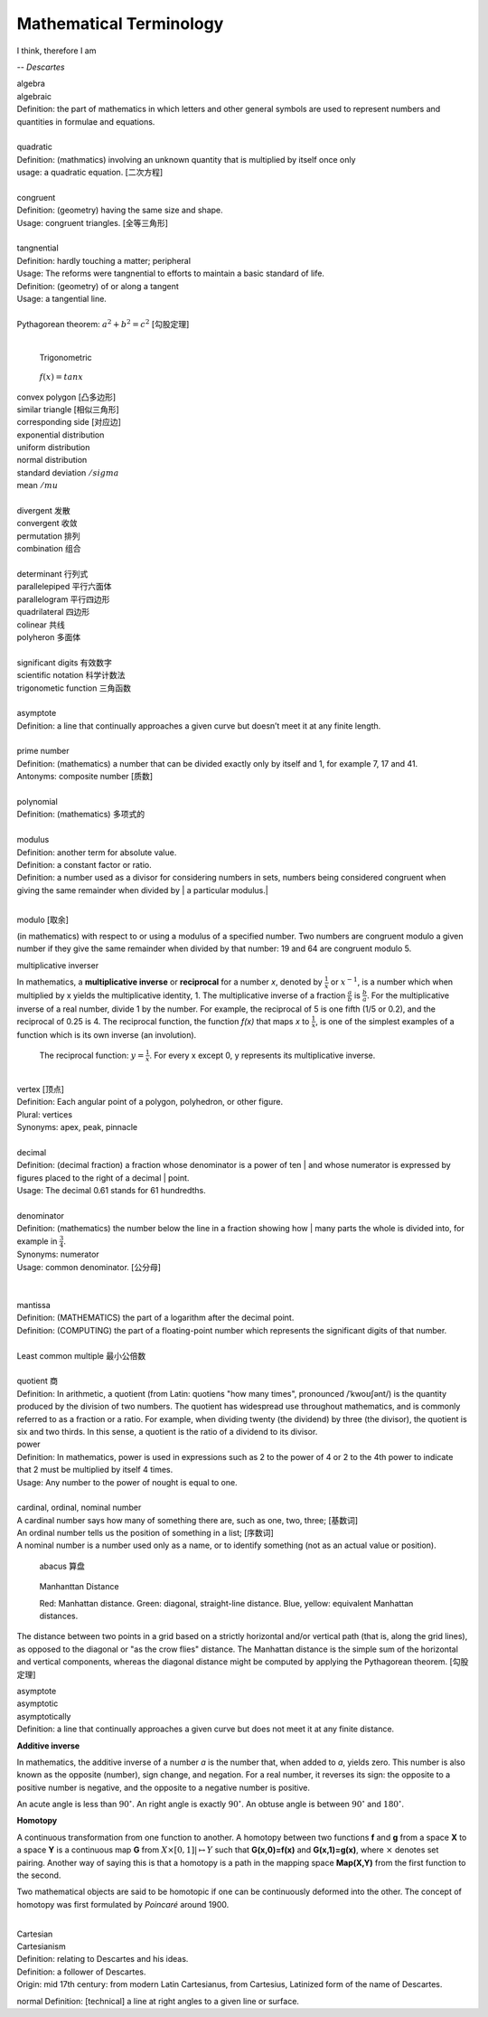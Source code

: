 Mathematical Terminology
========================

I think, therefore I am

-- *Descartes*

| algebra
| algebraic
| Definition: the part of mathematics in which letters and other general symbols are used to represent numbers and quantities in formulae and equations.
| 
| quadratic
| Definition: (mathmatics) involving an unknown quantity that is multiplied by itself once only
| usage: a quadratic equation. [二次方程]
| 
| congruent
| Definition: (geometry) having the same size and shape.
| Usage: congruent triangles. [全等三角形]
| 
| tangnential
| Definition: hardly touching a matter; peripheral
| Usage: The reforms were tangnential to efforts to maintain a basic standard of life.
| Definition: (geometry) of  or along a tangent
| Usage: a tangential line.
|
| Pythagorean theorem: :math:`a^2 + b^2 = c^2` [勾股定理]
|

.. image:: images/right_triangle.png

.. figure:: images/trigonometrics.png
   
   Trigonometric

.. figure:: images/tan_x.png

   :math:`f(x) = tan x`

| convex polygon [凸多边形]
| similar triangle [相似三角形]
| corresponding side [对应边] 
| exponential distribution
| uniform distribution
| normal distribution
| standard deviation   :math:`/sigma`
| mean  :math:`/mu`
| 
| divergent  发散
| convergent 收敛
| permutation 排列
| combination 组合
|
| determinant 行列式
| parallelepiped 平行六面体
| parallelogram 平行四边形
| quadrilateral 四边形
| colinear 共线
| polyheron 多面体
| 
| significant digits 有效数字
| scientific notation 科学计数法
| trigonometic function 三角函数
| 
| asymptote
| Definition: a line that continually approaches a given curve but doesn’t meet it at any finite length.
| 
| prime number
| Definition: (mathematics) a number that can be divided exactly only by itself and 1, for example 7, 17 and 41.
| Antonyms: composite number [质数]
| 
| polynomial
| Definition: (mathematics) 多项式的
|
| modulus
| Definition: another term for absolute value.
| Definition: a constant factor or ratio.
| Definition: a number used as a divisor for considering numbers in sets, numbers being considered congruent when giving the same remainder when divided by | a particular modulus.| 
| 

modulo [取余]

(in mathematics) with respect to or using a modulus of a specified number.
Two numbers are congruent modulo a given number if they give the same remainder
when divided by that number: 19 and 64 are congruent modulo 5.

multiplicative inverser

In mathematics, a **multiplicative inverse** or **reciprocal** for a number *x*,
denoted by :math:`\frac{1}{x}` or :math:`x^{−1}`, is a number which when multiplied
by x yields the multiplicative identity, 1. The multiplicative inverse of a fraction
:math:`\frac{a}{b}` is :math:`\frac{b}{a}`. For the multiplicative inverse of a real
number, divide 1 by the number. For example, the reciprocal of 5 is one fifth (1/5 or 0.2),
and the reciprocal of 0.25 is 4. The reciprocal function, the function *f(x)* that maps *x* 
to :math:`\frac{1}{x}`, is one of the simplest examples of a function which is its own inverse
(an involution).

.. figure:: images/one_over_x.png

   The reciprocal function: :math:`y = \frac{1}{x}`. For every x except 0, y represents its multiplicative inverse.

|
| vertex [顶点]
| Definition: Each angular point of a polygon, polyhedron, or other figure.
| Plural: vertices
| Synonyms: apex, peak, pinnacle
| 
| decimal
| Definition: (decimal fraction) a fraction whose denominator is a power of ten | and whose numerator is expressed by figures placed to the right of a decimal | point.
| Usage: The decimal 0.61 stands for 61 hundredths.
| 
| denominator
| Definition: (mathematics) the number below the line in a fraction showing how | many parts the whole is divided into, for example in :math:`\frac{3}{4}`.
| Synonyms: numerator
| Usage: common denominator. [公分母]
| 
| 
| mantissa
| Definition: (MATHEMATICS) the part of a logarithm after the decimal point.
| Definition: (COMPUTING) the part of a floating-point number which represents the significant digits of that number.
| 
| Least common multiple 最小公倍数
|
| quotient 商
| Definition: In arithmetic, a quotient (from Latin: quotiens "how many times", pronounced /ˈkwoʊʃənt/) is the quantity produced by the division of two numbers. The quotient has widespread use throughout mathematics, and is commonly referred to as a fraction or a ratio. For example, when dividing twenty (the dividend) by three (the divisor), the quotient is six and two thirds. In this sense, a quotient is the ratio of a dividend to its divisor.

.. image:: images/quotient.png

.. image:: images/arithmetic_operations.png

| power
| Definition: In mathematics, power is used in expressions such as 2 to the power of 4 or 2 to the 4th power to indicate that 2 must be multiplied by itself 4 times.
| Usage: Any number to the power of nought is equal to one.
| 
| cardinal, ordinal, nominal number
| A cardinal number says how many of something there are, such as one, two, three; [基数词]
| An ordinal number tells us the position of something in a list; [序数词]
| A nominal number is a number used only as a name, or to identify something (not as an actual value or position). 

.. figure:: images/abacus.jpg

   abacus 算盘

.. figure:: images/Manhattan_distance.svg

   Manhanttan Distance
   
   Red: Manhattan distance.
   Green: diagonal, straight-line distance. 
   Blue, yellow: equivalent Manhattan distances.

The distance between two points in a grid based on a strictly horizontal
and/or vertical path (that is, along the grid lines), as opposed to the diagonal
or "as the crow flies" distance. The Manhattan distance is the simple sum of the
horizontal and vertical components, whereas the diagonal distance might be
computed by applying the Pythagorean theorem. [勾股定理]

| asymptote
| asymptotic
| asymptotically
| Definition: a line that continually approaches a given curve but does not meet it at any finite distance.

.. image:: images/asymptotic_example.svg.png


**Additive inverse**
 
In mathematics, the additive inverse of a number *a* is the number that, 
when added to *a*, yields zero. This number is also known as the opposite (number), 
sign change, and negation. For a real number, it reverses its sign: the opposite to 
a positive number is negative, and the opposite to a negative number is positive.


An acute angle is less than :math:`90^\circ`.
An right angle is exactly :math:`90^\circ`.
An obtuse angle is between :math:`90^\circ` and :math:`180^\circ`.


**Homotopy**

A continuous transformation from one function to another. 
A homotopy between two functions **f** and **g** from a space **X** to a space **Y** 
is a continuous map **G** from :math:`X \times [0,1]| \mapsto Y` such that **G(x,0)=f(x)** 
and **G(x,1)=g(x)**, where :math:`\times` denotes set pairing. Another way of saying this 
is that a homotopy is a path in the mapping space **Map(X,Y)** from the first function to 
the second.

Two mathematical objects are said to be homotopic if one can be continuously deformed into the other. 
The concept of homotopy was first formulated by *Poincaré* around 1900.

|
| Cartesian
| Cartesianism
| Definition: relating to Descartes and his ideas.
| Definition: a follower of Descartes.
| Origin: mid 17th century: from modern Latin Cartesianus, from Cartesius, Latinized form of the name of Descartes.

normal
Definition: [technical] a line at right angles to a given line or surface.

